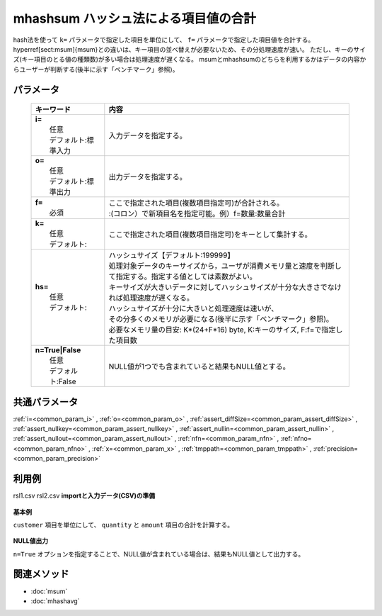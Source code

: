 mhashsum ハッシュ法による項目値の合計
---------------------------------------------------------------------

hash法を使って ``k=`` パラメータで指定した項目を単位にして、 ``f=`` パラメータで指定した項目値を合計する。
\hyperref[sect:msum]{msum}との違いは、キー項目の並べ替えが必要ないため、その分処理速度が速い。
ただし、キーのサイズ(キー項目のとる値の種類数)が多い場合は処理速度が遅くなる。
msumとmhashsumのどちらを利用するかはデータの内容からユーザーが判断する(後半に示す「ベンチマーク」参照)。

パラメータ
''''''''''''''''''''''

  .. list-table::
    :header-rows: 1

    * - キーワード
      - 内容

    * - | **i=**
        |   任意
        |   デフォルト:標準入力
      - |   入力データを指定する。
    * - | **o=**
        |   任意
        |   デフォルト:標準出力
      - |   出力データを指定する。
    * - | **f=**
        |   必須
      - |   ここで指定された項目(複数項目指定可)が合計される。
        |   :(コロン）で新項目名を指定可能。例）f=数量:数量合計
    * - | **k=**
        |   任意
        |   デフォルト:
      - |   ここで指定された項目(複数項目指定可)をキーとして集計する。
    * - | **hs=**
        |   任意
        |   デフォルト:
      - |   ハッシュサイズ【デフォルト:199999】
        |   処理対象データのキーサイズから，ユーザが消費メモリ量と速度を判断して指定する。指定する値としては素数がよい。
        |   キーサイズが大きいデータに対してハッシュサイズが十分な大きさでなければ処理速度が遅くなる。
        |   ハッシュサイズが十分に大きいと処理速度は速いが、
        |   その分多くのメモリが必要になる(後半に示す「ベンチマーク」参照)。
        |   必要なメモリ量の目安: K*(24+F*16) byte, K:キーのサイズ, F:f=で指定した項目数
    * - | **n=True|False**
        |   任意
        |   デフォルト:False
      - |   NULL値が1つでも含まれていると結果もNULL値とする。

共通パラメータ
''''''''''''''''''''

:ref:`i=<common_param_i>`
, :ref:`o=<common_param_o>`
, :ref:`assert_diffSize=<common_param_assert_diffSize>`
, :ref:`assert_nullkey=<common_param_assert_nullkey>`
, :ref:`assert_nullin=<common_param_assert_nullin>`
, :ref:`assert_nullout=<common_param_assert_nullout>`
, :ref:`nfn=<common_param_nfn>`
, :ref:`nfno=<common_param_nfno>`
, :ref:`x=<common_param_x>`
, :ref:`tmppath=<common_param_tmppath>`
, :ref:`precision=<common_param_precision>`

利用例
''''''''''''

rsl1.csv
rsl2.csv
**importと入力データ(CSV)の準備**
  .. code-block:: python
    :linenos:

    import nysol.mcmd as nm    
        
    with open('dat1.csv','w') as f:
      f.write(
    '''customer,quantity,amount
    A,1,
    B,,15
    A,2,20
    B,3,10
    B,1,20
    ''')
    
**基本例**

``customer`` 項目を単位にして、 ``quantity`` と ``amount`` 項目の合計を計算する。


  .. code-block:: python
    :linenos:

    >>> nm.mhashsum(k="customer", f="quantity,amount", i="dat1.csv", o="rsl1.csv").run()
    # ## rsl1.csv の内容
    # customer,quantity,amount
    # A,3,20
    # B,4,45

**NULL値出力**

``n=True`` オプションを指定することで、NULL値が含まれている場合は、結果もNULL値として出力する。


  .. code-block:: python
    :linenos:

    >>> nm.mhashsum(k="customer", f="quantity,amount", n=True, i="dat1.csv", o="rsl2.csv").run()
    # ## rsl2.csv の内容
    # customer,quantity,amount
    # A,3,
    # B,,45



関連メソッド
''''''''''''

- :doc:`msum` 
- :doc:`mhashavg` 
